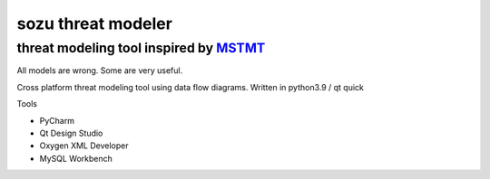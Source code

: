 ===================
sozu threat modeler
===================

---------------------------------------
threat modeling tool inspired by MSTMT_
---------------------------------------

All models are wrong. Some are very useful.

Cross platform threat modeling tool using data flow diagrams.
Written in python3.9 / qt quick

Tools

- PyCharm
- Qt Design Studio
- Oxygen XML Developer
- MySQL Workbench

.. _MSTMT: https://docs.microsoft.com/en-us/azure/security/develop/threat-modeling-tool
